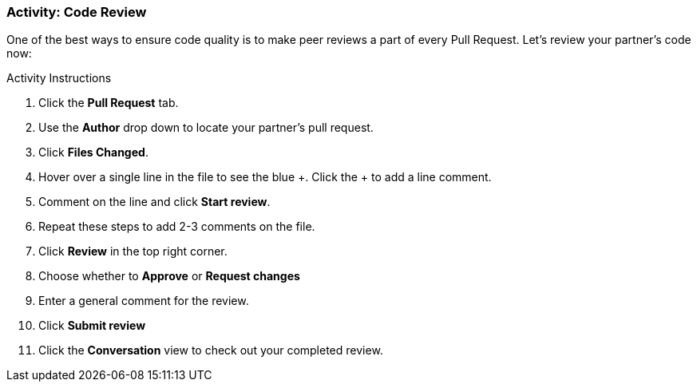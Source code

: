 ### Activity: Code Review

One of the best ways to ensure code quality is to make peer reviews a part of every Pull Request. Let's review your partner's code now:

.Activity Instructions
. Click the *Pull Request* tab.
. Use the *Author* drop down to locate your partner's pull request.
. Click *Files Changed*.
. Hover over a single line in the file to see the blue +. Click the + to add a line comment.
. Comment on the line and click *Start review*.
. Repeat these steps to add 2-3 comments on the file.
. Click *Review* in the top right corner.
. Choose whether to *Approve* or *Request changes*
. Enter a general comment for the review.
. Click *Submit review*
. Click the *Conversation* view to check out your completed review.
